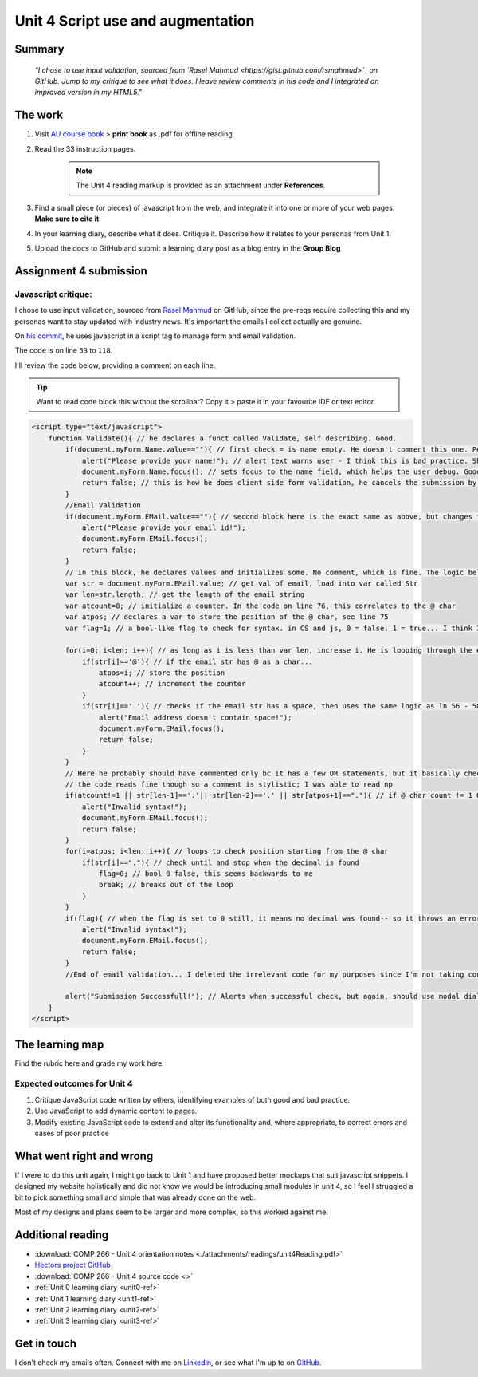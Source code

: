 .. READY - just add script to email form on index.html of ../home/welcome/index.html

Unit 4 Script use and augmentation
+++++++++++++++++++++++++++++++++++

.. _unit4-ref:


Summary
========

   *"I chose to use input validation, sourced from `Rasel Mahmud <https://gist.github.com/rsmahmud>`_ on GitHub. Jump to my critique to see what it does. I leave review comments in his code and I integrated an improved version in my HTML5."*


The work
==========
.. describe briefly what you have done as work for that unit.

1. Visit `AU course book <https://scis.lms.athabascau.ca/mod/book/view.php?id=13065>`_ > **print book** as .pdf for offline reading.

2. Read the 33 instruction pages.

    .. Note::
       The Unit 4 reading markup is provided as an attachment under **References**.

3. Find a small piece (or pieces) of javascript from the web, and integrate it into one or more of your web pages. **Make sure to cite it**.

4. In your learning diary, describe what it does. Critique it. Describe how it relates to your personas from Unit 1.

5. Upload the docs to GitHub and submit a learning diary post as a blog entry in the **Group Blog**



Assignment 4 submission
========================
.. describe the rationale for what you have done, relating your work explicitly to the personas and scenarios you developed in Unit 1.

Javascript critique:
----------------------

I chose to use input validation, sourced from `Rasel Mahmud <https://gist.github.com/rsmahmud>`_ on GitHub, since the pre-reqs require collecting this and my personas want to stay updated with industry news. It's important the emails I collect actually are genuine.

On `his commit <https://gist.github.com/rsmahmud/f6ad75b8a212a18720fd833b54ea6644>`_, he uses javascript in a script tag to manage form and email validation.

The code is on line ``53`` to ``118``. 

I'll review the code below, providing a comment on each line.

.. tip::
   Want to read code block this without the scrollbar? Copy it > paste it in your favourite IDE or text editor.


.. code-block:: javascript

  <script type="text/javascript">            
      function Validate(){ // he declares a funct called Validate, self describing. Good.
          if(document.myForm.Name.value==""){ // first check = is name empty. He doesn't comment this one. Personally I think it's fine because it's self describing, but he does comment email validation.
              alert("Please provide your name!"); // alert text warns user - I think this is bad practice. Should use modal dialog and callbacks bc alert will block js execution. Personal comment as well, the prompt isn't UX friendly.
              document.myForm.Name.focus(); // sets focus to the name field, which helps the user debug. Good
              return false; // this is how he does client side form validation, he cancels the submission by returning false
          }
          //Email Validation
          if(document.myForm.EMail.value==""){ // second block here is the exact same as above, but changes to check email != empty
              alert("Please provide your email id!"); 
              document.myForm.EMail.focus();
              return false;
          }
          // in this block, he declares values and initializes some. No comment, which is fine. The logic below shows you how they're used and they're named well.
          var str = document.myForm.EMail.value; // get val of email, load into var called Str
          var len=str.length; // get the length of the email string
          var atcount=0; // initialize a counter. In the code on line 76, this correlates to the @ char
          var atpos; // declares a var to store the position of the @ char, see line 75
          var flag=1; // a bool-like flag to check for syntax. in CS and js, 0 = false, 1 = true... I think I would have set this to 0 but it starts counterintuitively assuming an invalid state, incorrectly using 1 as false
          
          for(i=0; i<len; i++){ // as long as i is less than var len, increase i. He is looping through the email str here 
              if(str[i]=='@'){ // if the email str has @ as a char...
                  atpos=i; // store the position
                  atcount++; // increment the counter
              }
              if(str[i]==' '){ // checks if the email str has a space, then uses the same logic as ln 56 - 58
                  alert("Email address doesn't contain space!");
                  document.myForm.EMail.focus(); 
                  return false;
              }
          }
          // Here he probably should have commented only bc it has a few OR statements, but it basically checks the email has x1 @ char, and the decimals are in the right spot.
          // the code reads fine though so a comment is stylistic; I was able to read np
          if(atcount!=1 || str[len-1]=='.'|| str[len-2]=='.' || str[atpos+1]=="."){ // if @ char count != 1 OR the len(); of str input -1 has a . OR str position + 1 = decimal ... throw an error with same method again.
              alert("Invalid syntax!"); 
              document.myForm.EMail.focus();
              return false;
          }
          for(i=atpos; i<len; i++){ // loops to check position starting from the @ char
              if(str[i]=="."){ // check until and stop when the decimal is found
                  flag=0; // bool 0 false, this seems backwards to me
                  break; // breaks out of the loop
              }
          }
          if(flag){ // when the flag is set to 0 still, it means no decimal was found-- so it throws an error. I think I would reverse the flag here, set to 1, init at 0.
              alert("Invalid syntax!");
              document.myForm.EMail.focus();
              return false;
          }
          //End of email validation... I deleted the irrelevant code for my purposes since I'm not taking country, postal code, address etc.
          
          alert("Submission Successfull!"); // Alerts when successful check, but again, should use modal dialog + callback
      }
  </script>
  

The learning map
=================
.. for each learning outcome for the unit, explain how you have met it, with reference to the content that you produce (typically your code or other design artifacts).

Find the rubric here and grade my work here:


Expected outcomes for Unit 4
-----------------------------
1. Critique JavaScript code written by others, identifying examples of both good and bad practice.

2. Use JavaScript to add dynamic content to pages.

3. Modify existing JavaScript code to extend and alter its functionality and, where appropriate, to correct errors and cases of poor practice


What went right and wrong
==========================
.. describe what you would do differently if you had to do it again.

If I were to do this unit again, I might go back to Unit 1 and have proposed better mockups that suit javascript snippets. I designed my website holistically and did not know we would be introducing small modules in unit 4, so I feel I struggled a bit to pick something small and simple that was already done on the web. 

Most of my designs and plans seem to be larger and more complex, so this worked against me.



Additional reading
===================

+ :download:`COMP 266 - Unit 4 orientation notes <./attachments/readings/unit4Reading.pdf>`
+ `Hectors project GitHub <https://github.com/hectorbarquero/university-COMP266>`_
+ :download:`COMP 266 - Unit 4 source code <>`
+ :ref:`Unit 0 learning diary <unit0-ref>`
+ :ref:`Unit 1 learning diary <unit1-ref>`
+ :ref:`Unit 2 learning diary <unit2-ref>`
+ :ref:`Unit 3 learning diary <unit3-ref>`

Get in touch
=============

I don't check my emails often. Connect with me on `LinkedIn <https://www.linkedin.com/in/hectorbarquero>`_, or see what I'm up to on `GitHub <https://github.com/hectorbarquero>`_.

